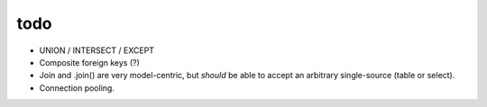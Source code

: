 todo
====

* UNION / INTERSECT / EXCEPT
* Composite foreign keys (?)
* Join and .join() are very model-centric, but *should* be able to accept an
  arbitrary single-source (table or select).
* Connection pooling.
